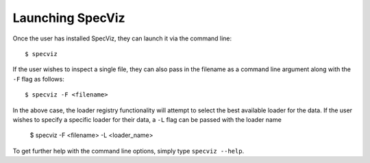 .. highlight:: console

.. _specviz-launching:

Launching SpecViz
=================

Once the user has installed SpecViz, they can launch it via the command line::

    $ specviz


If the user wishes to inspect a single file, they can also pass in the filename
as a command line argument along with the ``-F`` flag as follows::

    $ specviz -F <filename>

.. code-block::bash

    $ specviz -F ~/Downloads/COS_FUV.fits


In the above case, the loader registry functionality will attempt to select
the best available loader for the data. If the user wishes to specify a
specific loader for their data, a ``-L`` flag can be passed with the loader
name

    $ specviz -F <filename> -L <loader_name>

.. code-block::bash

    $ specviz -F ~/Downloads/COS_FUV.fits -L HST/COS

To get further help with the command line options, simply type
``specviz --help``.
